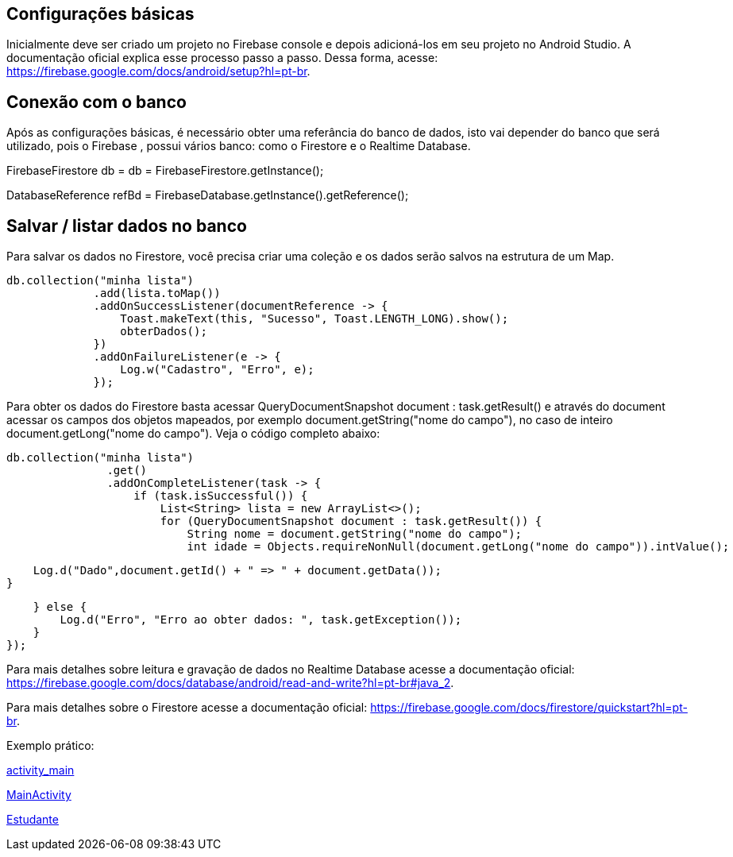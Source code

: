 //caminho padrão para imagens
:imagesdir: images
:figure-caption: Figura
:doctype: book

//gera apresentacao
//pode se baixar os arquivos e add no diretório
:revealjsdir: https://cdnjs.cloudflare.com/ajax/libs/reveal.js/3.8.0

//GERAR ARQUIVOS
//make slides
//make ebook

== Configurações básicas

Inicialmente deve ser criado um projeto no Firebase console e depois adicioná-los em seu projeto no Android Studio. A documentação oficial explica esse processo passo a passo. Dessa forma, acesse: https://firebase.google.com/docs/android/setup?hl=pt-br.

== Conexão com o banco

Após as configurações básicas, é necessário obter uma referância do banco de dados, isto vai depender do banco que será utilizado, pois o Firebase , possui vários banco: como o Firestore e o Realtime Database.

//código para obter a referência do Firestore
FirebaseFirestore db = db = FirebaseFirestore.getInstance();

//código para obter a referência do Realtime Database

DatabaseReference refBd = FirebaseDatabase.getInstance().getReference();

== Salvar / listar dados no banco

Para salvar os dados no Firestore, você precisa criar uma coleção e os dados serão salvos na estrutura de um Map.

//código para salvar dados no Firestore

   db.collection("minha lista")
                .add(lista.toMap())
                .addOnSuccessListener(documentReference -> {
                    Toast.makeText(this, "Sucesso", Toast.LENGTH_LONG).show();
                    obterDados();
                })
                .addOnFailureListener(e -> {
                    Log.w("Cadastro", "Erro", e);
                });

Para obter os dados do Firestore basta acessar QueryDocumentSnapshot document : task.getResult() e através do document acessar os campos dos objetos mapeados, por exemplo document.getString("nome do campo"), no caso de inteiro document.getLong("nome do campo"). Veja o código completo abaixo:

 db.collection("minha lista")
                .get()
                .addOnCompleteListener(task -> {
                    if (task.isSuccessful()) {
                        List<String> lista = new ArrayList<>();
                        for (QueryDocumentSnapshot document : task.getResult()) {
                            String nome = document.getString("nome do campo");
                            int idade = Objects.requireNonNull(document.getLong("nome do campo")).intValue();
                         
                            Log.d("Dado",document.getId() + " => " + document.getData());
                        }
                       
                    } else {
                        Log.d("Erro", "Erro ao obter dados: ", task.getException());
                    }
                });

Para mais detalhes sobre leitura e gravação de dados no Realtime Database acesse a documentação oficial: https://firebase.google.com/docs/database/android/read-and-write?hl=pt-br#java_2.

Para mais detalhes sobre o Firestore acesse a documentação oficial: https://firebase.google.com/docs/firestore/quickstart?hl=pt-br.


Exemplo prático:


link:codigos/activity_main.xml[activity_main]

link:codigos/MainActivity.java[MainActivity]

link:codigos/Filme.java[Estudante]

